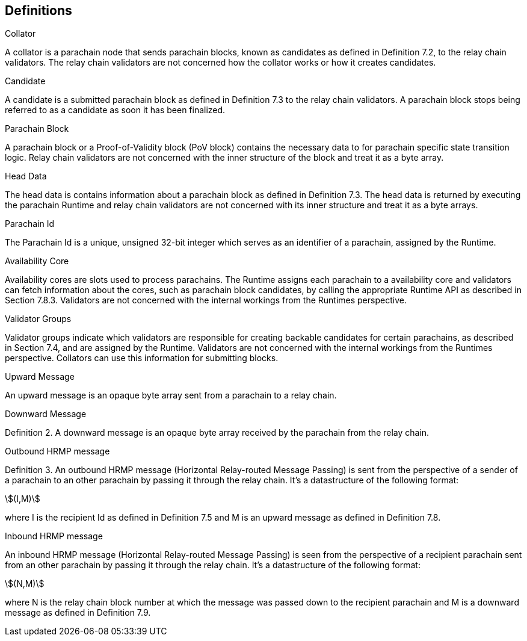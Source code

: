 [#sect-anv-definitions]
== Definitions

[#defn-collator]
.Collator
****
A collator is a parachain node that sends parachain blocks, known as candidates as defined in Definition 7.2, to the relay chain validators. The relay chain validators are not concerned how the collator works or how it creates candidates.
****

[#defn-candidate]
.Candidate
****
A candidate is a submitted parachain block as defined in Definition 7.3 to the relay chain validators. A parachain block stops being referred to as a candidate as soon it has been finalized.
****

[#defn-para-block]
.Parachain Block
****
A parachain block or a Proof-of-Validity block (PoV block) contains the necessary data to for parachain specific state transition logic. Relay chain validators are not concerned with the inner structure of the block and treat it as a byte array.
****

[#defn-head-data]
.Head Data
****
The head data is contains information about a parachain block as defined in Definition 7.3. The head data is returned by executing the parachain Runtime and relay chain validators are not concerned with its inner structure and treat it as a byte arrays.
****

[#defn-para-id]
.Parachain Id
****
The Parachain Id is a unique, unsigned 32-bit integer which serves as an identifier of a parachain, assigned by the Runtime.
****

[#defn-availability-core]
.Availability Core
****
Availability cores are slots used to process parachains. The Runtime assigns each parachain to a availability core and validators can fetch information about the cores, such as parachain block candidates, by calling the appropriate Runtime API as described in Section 7.8.3. Validators are not concerned with the internal workings from the Runtimes perspective.
****

[#defn-validator-groups]
.Validator Groups
****
Validator groups indicate which validators are responsible for creating backable candidates for certain parachains, as described in Section 7.4, and are assigned by the Runtime. Validators are not concerned with the internal workings from the Runtimes perspective. Collators can use this information for submitting blocks.
****

[#defn-upward-message]
.Upward Message
****
An upward message is an opaque byte array sent from a parachain to a relay chain.
****

[#defn-downward-message]
.Downward Message
****
Definition 2. A downward message is an opaque byte array received by the parachain from the relay chain.
****

[#defn-outbound-hrmp-message]
.Outbound HRMP message
****
Definition 3. An outbound HRMP message (Horizontal Relay-routed Message Passing) is sent from the perspective of a sender of a parachain to an other parachain by passing it through the relay chain. It's a datastructure of the following format:

[stem]
++++
(I,M)
++++

where I is the recipient Id as defined in Definition 7.5 and M is an upward message as defined in Definition 7.8. 
****

[#defn-inbound-hrmp-message]
.Inbound HRMP message
****
An inbound HRMP message (Horizontal Relay-routed Message Passing) is seen from the perspective of a recipient parachain sent from an other parachain by passing it through the relay chain. It's a datastructure of the following format:

[stem]
++++
(N,M)
++++

where N is the relay chain block number at which the message was passed down to the recipient parachain and M is a downward message as defined in Definition 7.9.
****